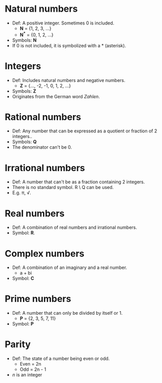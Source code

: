 * Natural numbers
  - Def: A positive integer. Sometimes 0 is included.
    - *N* = {1, 2, 3, ...}
    - *N^{*}* = {0, 1, 2, ...}
  - Symbols: *N*
  - If 0 is not included, it is symbolized with a * (asterisk).

* Integers
  - Def: Includes natural numbers and negative numbers.
    - *Z* = {..., -2, -1, 0, 1, 2, ...}
  - Symbols: *Z*
  - Originates from the German word /Zahlen/.

* Rational numbers
  - Def: Any number that can be expressed as a quotient or fraction of
    2 integers..
  - Symbols: *Q*
  - The denominator can't be 0.

* Irrational numbers
  - Def: A number that can't be as a fraction containing 2 integers.
  - There is no standard symbol. R \ Q can be used.
  - E.g. \pi, \radic.

* Real numbers
  - Def: A combination of real numbers and irrational numbers.
  - Symbol: *R*.

* Complex numbers
  - Def: A combination of an imaginary and a real number.
    - a + bi
  - Symbol: *C*

* Prime numbers
  - Def: A number that can only be divided by itself or 1.
    - *P* = {2, 3, 5, 7, 11}
  - Symbol: *P*

* Parity
  - Def: The state of a number being even or odd.
    - Even = 2n
    - Odd = 2n - 1
  - /n/ is an integer
